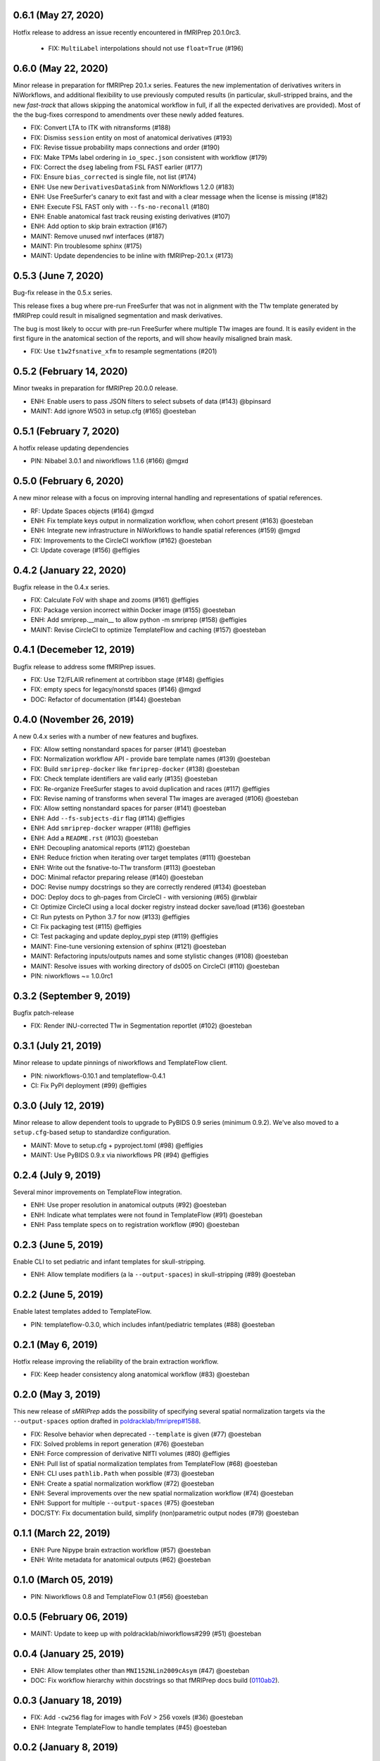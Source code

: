 0.6.1 (May 27, 2020)
====================
Hotfix release to address an issue recently encountered in fMRIPrep 20.1.0rc3.

  * FIX: ``MultiLabel`` interpolations should not use ``float=True`` (#196)

0.6.0 (May 22, 2020)
====================
Minor release in preparation for fMRIPrep 20.1.x series.
Features the new implementation of derivatives writers in NiWorkflows,
and additional flexibility to use previously computed results (in particular,
skull-stripped brains, and the new *fast-track* that allows skipping the
anatomical workflow in full, if all the expected derivatives are provided).
Most of the the bug-fixes correspond to amendments over these newly added
features.

* FIX: Convert LTA to ITK with nitransforms (#188)
* FIX: Dismiss ``session`` entity on most of anatomical derivatives (#193)
* FIX: Revise tissue probability maps connections and order (#190)
* FIX: Make TPMs label ordering in ``io_spec.json`` consistent with workflow (#179)
* FIX: Correct the ``dseg`` labeling from FSL FAST earlier (#177)
* FIX: Ensure ``bias_corrected`` is single file, not list (#174)
* ENH: Use new ``DerivativesDataSink`` from NiWorkflows 1.2.0 (#183)
* ENH: Use FreeSurfer's canary to exit fast and with a clear message when the license is missing (#182)
* ENH: Execute FSL FAST only with ``--fs-no-reconall`` (#180)
* ENH: Enable anatomical fast track reusing existing derivatives (#107)
* ENH: Add option to skip brain extraction (#167)
* MAINT: Remove unused nwf interfaces (#187)
* MAINT: Pin troublesome sphinx (#175)
* MAINT: Update dependencies to be inline with fMRIPrep-20.1.x (#173)

0.5.3 (June 7, 2020)
====================
Bug-fix release in the 0.5.x series.

This release fixes a bug where pre-run FreeSurfer that was not in alignment with the
T1w template generated by fMRIPrep could result in misaligned segmentation and mask
derivatives.

The bug is most likely to occur with pre-run FreeSurfer where multiple T1w images are found.
It is easily evident in the first figure in the anatomical section of the reports, and will
show heavily misaligned brain mask.

* FIX: Use ``t1w2fsnative_xfm`` to resample segmentations (#201)

0.5.2 (February 14, 2020)
=========================
Minor tweaks in preparation for fMRIPrep 20.0.0 release.

* ENH: Enable users to pass JSON filters to select subsets of data (#143) @bpinsard
* MAINT: Add ignore W503 in setup.cfg (#165) @oesteban

0.5.1 (February 7, 2020)
========================
A hotfix release updating dependencies

* PIN: Nibabel 3.0.1 and niworkflows 1.1.6 (#166) @mgxd

0.5.0 (February 6, 2020)
========================
A new minor release with a focus on improving internal handling and representations
of spatial references.

* RF: Update Spaces objects (#164) @mgxd
* ENH: Fix template keys output in normalization workflow, when cohort present (#163) @oesteban
* ENH: Integrate new infrastructure in NiWorkflows to handle spatial references (#159) @mgxd
* FIX: Improvements to the CircleCI workflow (#162) @oesteban
* CI: Update coverage (#156) @effigies

0.4.2 (January 22, 2020)
========================
Bugfix release in the 0.4.x series.

* FIX: Calculate FoV with shape and zooms (#161) @effigies
* FIX: Package version incorrect within Docker image (#155) @oesteban
* ENH: Add smriprep.__main__ to allow python -m smriprep (#158) @effigies
* MAINT: Revise CircleCI to optimize TemplateFlow and caching (#157) @oesteban

0.4.1 (Decemeber 12, 2019)
==========================
Bugfix release to address some fMRIPrep issues.

* FIX: Use T2/FLAIR refinement at cortribbon stage (#148) @effigies
* FIX: empty specs for legacy/nonstd spaces (#146) @mgxd
* DOC: Refactor of documentation (#144) @oesteban

0.4.0 (November 26, 2019)
=========================
A new 0.4.x series with a number of new features and bugfixes.

* FIX: Allow setting nonstandard spaces for parser (#141) @oesteban
* FIX: Normalization workflow API - provide bare template names (#139) @oesteban
* FIX: Build ``smriprep-docker`` like ``fmriprep-docker`` (#138) @oesteban
* FIX: Check template identifiers are valid early (#135) @oesteban
* FIX: Re-organize FreeSurfer stages to avoid duplication and races (#117) @effigies
* FIX: Revise naming of transforms when several T1w images are averaged (#106) @oesteban
* FIX: Allow setting nonstandard spaces for parser (#141) @oesteban
* ENH: Add ``--fs-subjects-dir`` flag (#114) @effigies
* ENH: Add ``smriprep-docker`` wrapper (#118) @effigies
* ENH: Add a ``README.rst`` (#103) @oesteban
* ENH: Decoupling anatomical reports (#112) @oesteban
* ENH: Reduce friction when iterating over target templates (#111) @oesteban
* ENH: Write out the fsnative-to-T1w transform (#113) @oesteban
* DOC: Minimal refactor preparing release (#140) @oesteban
* DOC: Revise numpy docstrings so they are correctly rendered (#134) @oesteban
* DOC: Deploy docs to gh-pages from CircleCI - with versioning (#65) @rwblair
* CI: Optimize CircleCI using a local docker registry instead docker save/load (#136) @oesteban
* CI: Run pytests on Python 3.7 for now (#133) @effigies
* CI: Fix packaging test (#115) @effigies
* CI: Test packaging and update deploy_pypi step (#119) @effigies
* MAINT: Fine-tune versioning extension of sphinx (#121) @oesteban
* MAINT: Refactoring inputs/outputs names and some stylistic changes (#108) @oesteban
* MAINT: Resolve issues with working directory of ds005 on CircleCI (#110) @oesteban
* PIN: niworkflows ~= 1.0.0rc1

0.3.2 (September 9, 2019)
=========================
Bugfix patch-release

* FIX: Render INU-corrected T1w in Segmentation reportlet (#102) @oesteban

0.3.1 (July 21, 2019)
=====================
Minor release to update pinnings of niworkflows and TemplateFlow client.

* PIN: niworkflows-0.10.1 and templateflow-0.4.1
* CI: Fix PyPI deployment (#99) @effigies

0.3.0 (July 12, 2019)
=====================
Minor release to allow dependent tools to upgrade to PyBIDS 0.9 series (minimum 0.9.2).
We've also moved to a ``setup.cfg``-based setup to standardize configuration.

* MAINT: Move to setup.cfg + pyproject.toml (#98) @effigies
* MAINT: Use PyBIDS 0.9.x via niworkflows PR (#94) @effigies

0.2.4 (July 9, 2019)
====================
Several minor improvements on TemplateFlow integration.

* ENH: Use proper resolution in anatomical outputs (#92) @oesteban
* ENH: Indicate what templates were not found in TemplateFlow (#91) @oesteban
* ENH: Pass template specs on to registration workflow (#90) @oesteban

0.2.3 (June 5, 2019)
====================
Enable CLI to set pediatric and infant templates for skull-stripping.

* ENH: Allow template modifiers (a la ``--output-spaces``) in skull-stripping (#89) @oesteban

0.2.2 (June 5, 2019)
====================
Enable latest templates added to TemplateFlow.

* PIN: templateflow-0.3.0, which includes infant/pediatric templates (#88) @oesteban

0.2.1 (May 6, 2019)
===================
Hotfix release improving the reliability of the brain extraction workflow.

* FIX: Keep header consistency along anatomical workflow (#83) @oesteban

0.2.0 (May 3, 2019)
===================
This new release of *sMRIPrep* adds the possibility of specifying several
spatial normalization targets via the ``--output-spaces`` option drafted
in `poldracklab/fmriprep#1588 <https://github.com/poldracklab/fmriprep/issues/1588>`__.

* FIX: Resolve behavior when deprecated ``--template`` is given (#77) @oesteban
* FIX: Solved problems in report generation (#76) @oesteban
* ENH: Force compression of derivative NIfTI volumes (#80) @effigies
* ENH: Pull list of spatial normalization templates from TemplateFlow (#68) @oesteban
* ENH: CLI uses ``pathlib.Path`` when possible (#73) @oesteban
* ENH: Create a spatial normalization workflow (#72) @oesteban
* ENH: Several improvements over the new spatial normalization workflow (#74) @oesteban
* ENH: Support for multiple ``--output-spaces`` (#75) @oesteban
* DOC/STY: Fix documentation build, simplify (non)parametric output nodes (#79) @oesteban

0.1.1 (March 22, 2019)
======================
* ENH: Pure Nipype brain extraction workflow (#57) @oesteban
* ENH: Write metadata for anatomical outputs (#62) @oesteban

0.1.0 (March 05, 2019)
======================
* PIN: Niworkflows 0.8 and TemplateFlow 0.1 (#56) @oesteban

0.0.5 (February 06, 2019)
=========================
* MAINT: Update to keep up with poldracklab/niworkflows#299 (#51) @oesteban

0.0.4 (January 25, 2019)
========================
* ENH: Allow templates other than ``MNI152NLin2009cAsym`` (#47) @oesteban
* DOC: Fix workflow hierarchy within docstrings so that fMRIPrep docs build (`0110ab2 <https://github.com/poldracklab/smriprep/commit/0110ab277faa525d60263ba085947ef1545898af>`__).

0.0.3 (January 18, 2019)
========================
* FIX: Add ``-cw256`` flag for images with FoV > 256 voxels (#36) @oesteban
* ENH: Integrate TemplateFlow to handle templates (#45) @oesteban


0.0.2 (January 8, 2019)
========================
* First functional version after forking from fMRIPrep
